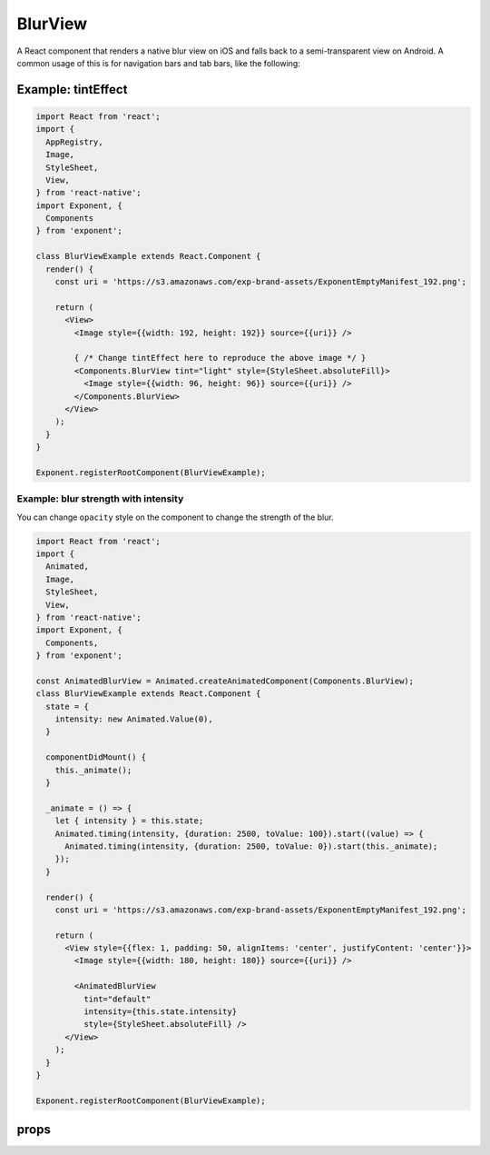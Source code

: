 .. _blur-view

********
BlurView
********

A React component that renders a native blur view on iOS and falls back to a
semi-transparent view on Android. A common usage of this is for navigation bars
and tab bars, like the following:

.. image:: img/nav-bar-blur.png
  :width: 400

Example: tintEffect
'''''''''''''''''''

.. image:: img/tint-effect-example.png
  :width: 100%

.. code-block:: javascript

  import React from 'react';
  import {
    AppRegistry,
    Image,
    StyleSheet,
    View,
  } from 'react-native';
  import Exponent, {
    Components
  } from 'exponent';

  class BlurViewExample extends React.Component {
    render() {
      const uri = 'https://s3.amazonaws.com/exp-brand-assets/ExponentEmptyManifest_192.png';

      return (
        <View>
          <Image style={{width: 192, height: 192}} source={{uri}} />

          { /* Change tintEffect here to reproduce the above image */ }
          <Components.BlurView tint="light" style={StyleSheet.absoluteFill}>
            <Image style={{width: 96, height: 96}} source={{uri}} />
          </Components.BlurView>
        </View>
      );
    }
  }

  Exponent.registerRootComponent(BlurViewExample);

Example: blur strength with intensity
"""""""""""""""""""""""""""""""""""

You can change ``opacity`` style on the component to change the strength of the
blur.

.. image:: img/blur-opacity-example.gif
   :width: 400

.. code-block:: javascript

  import React from 'react';
  import {
    Animated,
    Image,
    StyleSheet,
    View,
  } from 'react-native';
  import Exponent, {
    Components,
  } from 'exponent';

  const AnimatedBlurView = Animated.createAnimatedComponent(Components.BlurView);
  class BlurViewExample extends React.Component {
    state = {
      intensity: new Animated.Value(0),
    }

    componentDidMount() {
      this._animate();
    }

    _animate = () => {
      let { intensity } = this.state;
      Animated.timing(intensity, {duration: 2500, toValue: 100}).start((value) => {
        Animated.timing(intensity, {duration: 2500, toValue: 0}).start(this._animate);
      });
    }

    render() {
      const uri = 'https://s3.amazonaws.com/exp-brand-assets/ExponentEmptyManifest_192.png';

      return (
        <View style={{flex: 1, padding: 50, alignItems: 'center', justifyContent: 'center'}}>
          <Image style={{width: 180, height: 180}} source={{uri}} />

          <AnimatedBlurView
            tint="default"
            intensity={this.state.intensity}
            style={StyleSheet.absoluteFill} />
        </View>
      );
    }
  }

  Exponent.registerRootComponent(BlurViewExample);

props
'''''

.. attribute:: tint

   A string: ``light``, ``default``, or ``dark``.

.. attribute:: intensity

   A number from 1 to 100 to control the intensity of the blur effect.
